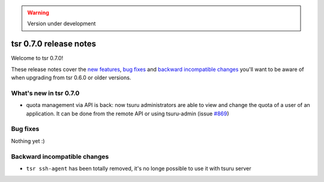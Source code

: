 .. warning::

    Version under development

=======================
tsr 0.7.0 release notes
=======================

Welcome to tsr 0.7.0!

These release notes cover the `new features`_, `bug fixes`_ and `backward
incompatible changes`_ you'll want to be aware of when upgrading from tsr 0.6.0
or older versions.

.. _`new features`: `What's new in tsr 0.7.0`_

What's new in tsr 0.7.0
=======================

- quota management via API is back: now tsuru administrators are able to view
  and change the quota of a user of an application. It can be done from the
  remote API or using tsuru-admin (issue `#869
  <https://github.com/tsuru/tsuru/issues/869>`_)

Bug fixes
=========

Nothing yet :)

Backward incompatible changes
=============================

- ``tsr ssh-agent`` has been totally removed, it's no longe possible to use it
  with tsuru server
